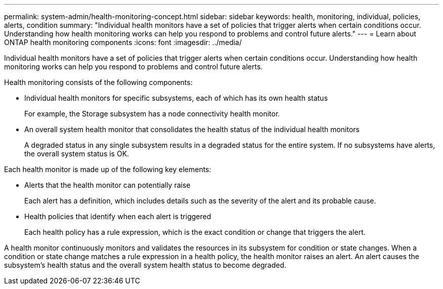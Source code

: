 ---
permalink: system-admin/health-monitoring-concept.html
sidebar: sidebar
keywords: health, monitoring, individual, policies, alerts, condition
summary: "Individual health monitors have a set of policies that trigger alerts when certain conditions occur. Understanding how health monitoring works can help you respond to problems and control future alerts."
---
= Learn about ONTAP health monitoring components
:icons: font
:imagesdir: ../media/

[.lead]
Individual health monitors have a set of policies that trigger alerts when certain conditions occur. Understanding how health monitoring works can help you respond to problems and control future alerts.

Health monitoring consists of the following components:

* Individual health monitors for specific subsystems, each of which has its own health status
+
For example, the Storage subsystem has a node connectivity health monitor.

* An overall system health monitor that consolidates the health status of the individual health monitors
+
A degraded status in any single subsystem results in a degraded status for the entire system. If no subsystems have alerts, the overall system status is OK.

Each health monitor is made up of the following key elements:

* Alerts that the health monitor can potentially raise
+
Each alert has a definition, which includes details such as the severity of the alert and its probable cause.

* Health policies that identify when each alert is triggered
+
Each health policy has a rule expression, which is the exact condition or change that triggers the alert.

A health monitor continuously monitors and validates the resources in its subsystem for condition or state changes. When a condition or state change matches a rule expression in a health policy, the health monitor raises an alert. An alert causes the subsystem's health status and the overall system health status to become degraded.
